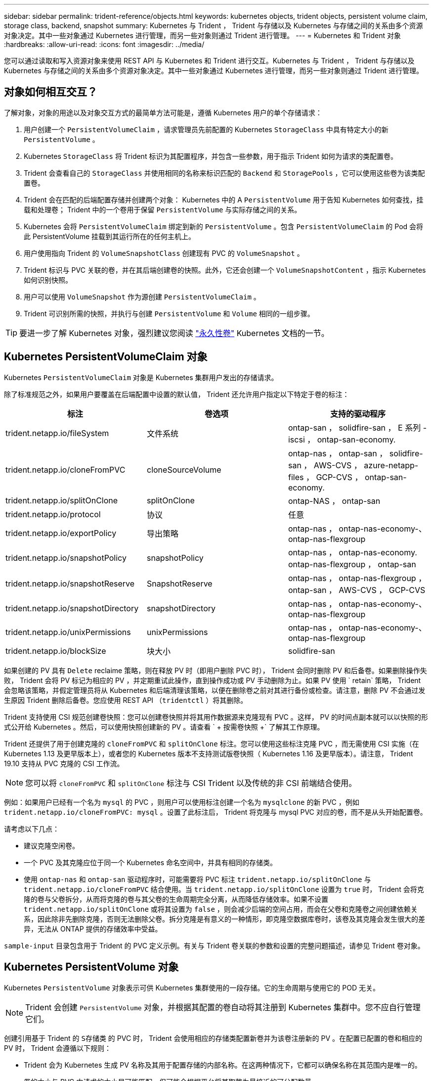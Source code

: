 ---
sidebar: sidebar 
permalink: trident-reference/objects.html 
keywords: kubernetes objects, trident objects, persistent volume claim, storage class, backend, snapshot 
summary: Kubernetes 与 Trident ， Trident 与存储以及 Kubernetes 与存储之间的关系由多个资源对象决定。其中一些对象通过 Kubernetes 进行管理，而另一些对象则通过 Trident 进行管理。 
---
= Kubernetes 和 Trident 对象
:hardbreaks:
:allow-uri-read: 
:icons: font
:imagesdir: ../media/


您可以通过读取和写入资源对象来使用 REST API 与 Kubernetes 和 Trident 进行交互。Kubernetes 与 Trident ， Trident 与存储以及 Kubernetes 与存储之间的关系由多个资源对象决定。其中一些对象通过 Kubernetes 进行管理，而另一些对象则通过 Trident 进行管理。



== 对象如何相互交互？

了解对象，对象的用途以及对象交互方式的最简单方法可能是，遵循 Kubernetes 用户的单个存储请求：

. 用户创建一个 `PersistentVolumeClaim` ，请求管理员先前配置的 Kubernetes `StorageClass` 中具有特定大小的新 `PersistentVolume` 。
. Kubernetes `StorageClass` 将 Trident 标识为其配置程序，并包含一些参数，用于指示 Trident 如何为请求的类配置卷。
. Trident 会查看自己的 `StorageClass` 并使用相同的名称来标识匹配的 `Backend` 和 `StoragePools` ，它可以使用这些卷为该类配置卷。
. Trident 会在匹配的后端配置存储并创建两个对象： Kubernetes 中的 A `PersistentVolume` 用于告知 Kubernetes 如何查找，挂载和处理卷； Trident 中的一个卷用于保留 `PersistentVolume` 与实际存储之间的关系。
. Kubernetes 会将 `PersistentVolumeClaim` 绑定到新的 `PersistentVolume` 。包含 `PersistentVolumeClaim` 的 Pod 会将此 PersistentVolume 挂载到其运行所在的任何主机上。
. 用户使用指向 Trident 的 `VolumeSnapshotClass` 创建现有 PVC 的 `VolumeSnapshot` 。
. Trident 标识与 PVC 关联的卷，并在其后端创建卷的快照。此外，它还会创建一个 `VolumeSnapshotContent` ，指示 Kubernetes 如何识别快照。
. 用户可以使用 `VolumeSnapshot` 作为源创建 `PersistentVolumeClaim` 。
. Trident 可识别所需的快照，并执行与创建 `PersistentVolume` 和 `Volume` 相同的一组步骤。



TIP: 要进一步了解 Kubernetes 对象，强烈建议您阅读 https://kubernetes.io/docs/concepts/storage/persistent-volumes/["永久性卷"^] Kubernetes 文档的一节。



== Kubernetes PersistentVolumeClaim 对象

Kubernetes `PersistentVolumeClaim` 对象是 Kubernetes 集群用户发出的存储请求。

除了标准规范之外，如果用户要覆盖在后端配置中设置的默认值， Trident 还允许用户指定以下特定于卷的标注：

[cols=",,"]
|===
| 标注 | 卷选项 | 支持的驱动程序 


| trident.netapp.io/fileSystem | 文件系统 | ontap-san ， solidfire-san ， E 系列 -iscsi ， ontap-san-economy. 


| trident.netapp.io/cloneFromPVC | cloneSourceVolume | ontap-nas ， ontap-san ， solidfire-san ， AWS-CVS ， azure-netapp-files ， GCP-CVS ， ontap-san-economy. 


| trident.netapp.io/splitOnClone | splitOnClone | ontap-NAS ， ontap-san 


| trident.netapp.io/protocol | 协议 | 任意 


| trident.netapp.io/exportPolicy | 导出策略 | ontap-nas ， ontap-nas-economy-、 ontap-nas-flexgroup 


| trident.netapp.io/snapshotPolicy | snapshotPolicy | ontap-nas ， ontap-nas-economy. ontap-nas-flexgroup ， ontap-san 


| trident.netapp.io/snapshotReserve | SnapshotReserve | ontap-nas ， ontap-nas-flexgroup ， ontap-san ， AWS-CVS ， GCP-CVS 


| trident.netapp.io/snapshotDirectory | snapshotDirectory | ontap-nas ， ontap-nas-economy-、 ontap-nas-flexgroup 


| trident.netapp.io/unixPermissions | unixPermissions | ontap-nas ， ontap-nas-economy-、 ontap-nas-flexgroup 


| trident.netapp.io/blockSize | 块大小 | solidfire-san 
|===
如果创建的 PV 具有 `Delete` reclaime 策略，则在释放 PV 时（即用户删除 PVC 时）， Trident 会同时删除 PV 和后备卷。如果删除操作失败， Trident 会将 PV 标记为相应的 PV ，并定期重试此操作，直到操作成功或 PV 手动删除为止。如果 PV 使用 ` +retain+` 策略， Trident 会忽略该策略，并假定管理员将从 Kubernetes 和后端清理该策略，以便在删除卷之前对其进行备份或检查。请注意，删除 PV 不会通过发生原因 Trident 删除后备卷。您应使用 REST API （`tridentctl` ）将其删除。

Trident 支持使用 CSI 规范创建卷快照：您可以创建卷快照并将其用作数据源来克隆现有 PVC 。这样， PV 的时间点副本就可以以快照的形式公开给 Kubernetes 。然后，可以使用快照创建新的 PV 。请查看 ` + 按需卷快照 +` 了解其工作原理。

Trident 还提供了用于创建克隆的 `cloneFromPVC` 和 `splitOnClone` 标注。您可以使用这些标注克隆 PVC ，而无需使用 CSI 实施（在 Kubernetes 1.13 及更早版本上），或者您的 Kubernetes 版本不支持测试版卷快照（ Kubernetes 1.16 及更早版本）。请注意， Trident 19.10 支持从 PVC 克隆的 CSI 工作流。


NOTE: 您可以将 `cloneFromPVC` 和 `splitOnClone` 标注与 CSI Trident 以及传统的非 CSI 前端结合使用。

例如：如果用户已经有一个名为 `mysql` 的 PVC ，则用户可以使用标注创建一个名为 `mysqlclone` 的新 PVC ，例如 `trident.netapp.io/cloneFromPVC: mysql` 。设置了此标注后， Trident 将克隆与 mysql PVC 对应的卷，而不是从头开始配置卷。

请考虑以下几点：

* 建议克隆空闲卷。
* 一个 PVC 及其克隆应位于同一个 Kubernetes 命名空间中，并具有相同的存储类。
* 使用 `ontap-nas` 和 `ontap-san` 驱动程序时，可能需要将 PVC 标注 `trident.netapp.io/splitOnClone` 与 `trident.netapp.io/cloneFromPVC` 结合使用。当 `trident.netapp.io/splitOnClone` 设置为 `true` 时， Trident 会将克隆的卷与父卷拆分，从而将克隆的卷与其父卷的生命周期完全分离，从而降低存储效率。如果不设置 `trident.netapp.io/splitOnClone` 或将其设置为 `false` ，则会减少后端的空间占用，而会在父卷和克隆卷之间创建依赖关系，因此除非先删除克隆，否则无法删除父卷。拆分克隆是有意义的一种情形，即克隆空数据库卷时，该卷及其克隆会发生很大的差异，无法从 ONTAP 提供的存储效率中受益。


`sample-input` 目录包含用于 Trident 的 PVC 定义示例。有关与 Trident 卷关联的参数和设置的完整问题描述，请参见 Trident 卷对象。



== Kubernetes PersistentVolume 对象

Kubernetes `PersistentVolume` 对象表示可供 Kubernetes 集群使用的一段存储。它的生命周期与使用它的 POD 无关。


NOTE: Trident 会创建 `PersistentVolume` 对象，并根据其配置的卷自动将其注册到 Kubernetes 集群中。您不应自行管理它们。

创建引用基于 Trident 的 `S存储类` 的 PVC 时， Trident 会使用相应的存储类配置新卷并为该卷注册新的 PV 。在配置已配置的卷和相应的 PV 时， Trident 会遵循以下规则：

* Trident 会为 Kubernetes 生成 PV 名称及其用于配置存储的内部名称。在这两种情况下，它都可以确保名称在其范围内是唯一的。
* 卷的大小与 PVC 中请求的大小尽可能匹配，但可能会根据平台将其取整为最接近的可分配数量。




== Kubernetes StorageClass 对象

Kubernetes `StorageClass` 对象在 `PersistentVolumeClass` 中按名称指定，用于使用一组属性配置存储。存储类本身可标识要使用的配置程序，并按配置程序所了解的术语定义该属性集。

它是需要由管理员创建和管理的两个基本对象之一。另一个是 Trident 后端对象。

使用 Trident 的 Kubernetes `StorageClass` 对象如下所示：

[source, yaml]
----
apiVersion: storage.k8s.io/v1beta1
kind: StorageClass
metadata:
  name: <Name>
provisioner: csi.trident.netapp.io
mountOptions: <Mount Options>
parameters:
  <Trident Parameters>
allowVolumeExpansion: true
volumeBindingMode: Immediate
----
这些参数是 Trident 专用的，可告诉 Trident 如何为类配置卷。

存储类参数包括：

[cols=",,,"]
|===
| 属性 | Type | Required | Description 


| 属性 | map[string]string | 否 | 请参见下面的属性部分 


| 存储池 | map[string]StringList | 否 | 后端名称映射到中的存储池列表 


| 附加 StoragePools | map[string]StringList | 否 | 后端名称映射到中的存储池列表 


| 排除 StoragePools | map[string]StringList | 否 | 后端名称映射到中的存储池列表 
|===
存储属性及其可能值可以分类为存储池选择属性和 Kubernetes 属性。



=== 存储池选择属性

这些参数决定了应使用哪些 Trident 管理的存储池来配置给定类型的卷。

[cols=",,,,,"]
|===
| 属性 | Type | 值 | 优惠 | 请求 | 支持 


| 介质^1^ | string | HDD ，混合， SSD | Pool 包含此类型的介质；混合表示两者 | 指定的介质类型 | ontap-nas ， ontap-nas-economy. ontap-nas-flexgroup ， ontap-san ， solidfire-san 


| 配置类型 | string | 精简，厚 | Pool 支持此配置方法 | 指定的配置方法 | 厚：全 ONTAP 和 E 系列 iSCSI ；精简：全 ONTAP 和 solidfire-san 


| 后端类型 | string  a| 
ontap-nas ， ontap-nas-economy. ontap-nas-flexgroup ， ontap-san ， solidfire-san ， E 系列 iSCSI ， AWS-CVS ， GCP-CVS ， azure-netapp-files ， ontap-san-economy.
| 池属于此类型的后端 | 指定后端 | 所有驱动程序 


| snapshots | 池 | true false | Pool 支持具有快照的卷 | 启用了快照的卷 | ontap-NAS ， ontap-san ， solidfire-san ， AWS-CVS ， GCP-CVS 


| 克隆 | 池 | true false | Pool 支持克隆卷 | 启用了克隆的卷 | ontap-NAS ， ontap-san ， solidfire-san ， AWS-CVS ， GCP-CVS 


| 加密 | 池 | true false | 池支持加密卷 | 已启用加密的卷 | ontap-nas ， ontap-nas-economy-、 ontap-nas-flexgroups ， ontap-san 


| IOPS | 内部 | 正整数 | Pool 能够保证此范围内的 IOPS | 卷保证这些 IOPS | solidfire-san 
|===
^1^ ： ONTAP Select 系统不支持

在大多数情况下，请求的值直接影响配置；例如，请求厚配置会导致卷配置较厚。但是， Element 存储池会使用其提供的 IOPS 最小值和最大值来设置 QoS 值，而不是请求的值。在这种情况下，请求的值仅用于选择存储池。

理想情况下，您可以单独使用 `attributes` 来为满足特定类需求所需的存储质量建模。Trident 会自动发现并选择与您指定的 `属性` 的 _all_ 匹配的存储池。

如果您发现自己无法使用 `attributes` 自动为某个类选择合适的池，则可以使用 `storagePools` 和 `addtionalStoragePools` 参数进一步细化池，甚至可以选择一组特定的池。

您可以使用 `storagePools` 参数进一步限制与任何指定的 `attributes` 匹配的池集。换言之， Trident 会使用 `attributes` 和 `storagePools` 参数标识的池的交叉点进行配置。您可以单独使用参数，也可以同时使用这两者。

您可以使用 `addtionalStoragePools` 参数扩展 Trident 用于配置的池集，而不管 `attributes` 和 `storagePools` 参数选择的任何池如何。

您可以使用 `excludeStoragePools` 参数筛选 Trident 用于配置的池集。使用此参数将删除任何匹配的池。

在 `storagePools` 和 `addtionalStoragePools` 参数中，每个条目的格式为 ` <backend>： <storagePoolList>` ，其中 ` <storagePoolList>` 是指定后端的存储池列表，以逗号分隔。例如， `addtionalStoragePools` 的值可能类似于 `ontapnas_192.168.1.100 ： aggr1 ， aggr2 ； solidfire_192.168.1.101 ： bronze` 。这些列表接受后端值和列表值的正则表达式值。您可以使用 `tridentctl get backend` 来获取后端及其池的列表。



=== Kubernetes 属性

这些属性不会影响 Trident 在动态配置期间选择的存储池 / 后端。相反，这些属性仅提供 Kubernetes 永久性卷支持的参数。工作节点负责文件系统创建操作，并且可能需要文件系统实用程序，例如 xfsprogs 。

[cols=",,,,,"]
|===
| 属性 | Type | 值 | Description | 相关驱动程序 | Kubernetes 版本 


| FSType | string | ext4 ， ext3 ， xfs 等 | 块卷的文件系统类型 | solidfire-san ， ontap-nas ， ontap-nas-economy. ontap-nas-flexgroup ， ontap-san ， ontap-san-economy-、 E 系列 -iscsi | 全部 


| 允许卷扩展 | boolean | true false | 启用或禁用对增加 PVC 大小的支持 | ontap-nas ， ontap-nas-economy. ontap-nas-flexgroup ， ontap-san ， ontap-san-economy. solidfire-san ， AWS-CVS ， GCP-CVS ， azure-netapp-files | 1.11 及更高版本 


| 卷绑定模式 | string | 即时， WaitForFirstConsumer" | 选择何时进行卷绑定和动态配置 | 全部 | 1.17 及更高版本 
|===
[TIP]
====
* `FSType` 参数用于控制 SAN LUN 所需的文件系统类型。此外， Kubernetes 还会使用存储类中存在的 `FSType` 来指示文件系统已存在。只有在设置了 `FSType` 的情况下，才能使用 Pod 的 `fsGroup` 安全上下文来控制卷所有权。请参见 link:https://kubernetes.io/docs/tasks/configure-pod-container/security-context/["Kubernetes ：为 Pod 或容器配置安全上下文"^] 有关使用 `fsGroup` 上下文设置卷所有权的概述。只有在以下情况下， Kubernetes 才会应用 `fsGroup` 值：
+
** 在存储类中设置 `FSType` 。
** PVC 访问模式为 RW 。


+
对于 NFS 存储驱动程序， NFS 导出中已存在文件系统。要使用 `fsGroup` ，存储类仍需要指定 `FSType` 。您可以将其设置为 `NFS` 或任何非空值。

* 请参见 link:https://docs.netapp.com/us-en/trident/trident-use/vol-expansion.html["展开卷"^] 有关卷扩展的更多详细信息。
* Trident 安装程序包提供了几个示例存储类定义，可用于 ``sample-input/storage-class-* 。 yaml`` 中的 Trident 。删除 Kubernetes 存储类也会删除相应的 Trident 存储类。


====


== Kubernetes VolumeSnapshotClass 对象

Kubernetes `VolumeSnapshotClass` 对象类似于 `StorageClasses` 。它们有助于定义多个存储类，并由卷快照引用以将快照与所需的快照类关联。每个卷快照都与一个卷快照类相关联。

要创建快照，管理员应定义 `VolumeSnapshotClass` 。此时将使用以下定义创建卷快照类：

[source, yaml]
----
apiVersion: snapshot.storage.k8s.io/v1beta1
kind: VolumeSnapshotClass
metadata:
  name: csi-snapclass
driver: csi.trident.netapp.io
deletionPolicy: Delete
----
`driver` 指定给 Kubernetes ，由 Trident 处理对 `csI-snapclass` 类的卷快照请求。`deeltionPolicy` 指定必须删除快照时要执行的操作。如果将 `deletionPolicy` 设置为 `Delete` ，则在删除快照时，卷快照对象以及存储集群上的底层快照将被删除。或者，如果将其设置为 `Retain` ，则表示保留 `VolumeSnapshotContent` 和物理快照。



== Kubernetes VolumeSnapshot 对象

Kubernetes `VolumeSnapshot` 对象是创建卷快照的请求。就像 PVC 代表用户对卷发出的请求一样，卷快照也是用户为现有 PVC 创建快照的请求。

收到卷快照请求后， Trident 会自动管理在后端为卷创建快照的操作，并通过创建唯一的 `VolumeSnapshotContent` 对象公开快照。您可以从现有 PVC 创建快照，并在创建新 PVC 时将这些快照用作 DataSource 。


NOTE: VolumeSnapshot 的生命周期与源 PVC 无关：即使删除了源 PVC ，快照也会持续存在。删除具有关联快照的 PVC 时， Trident 会将此 PVC 的后备卷标记为 " 正在删除 " 状态，但不会将其完全删除。删除所有关联快照后，卷将被删除。



== Kubernetes VolumeSnapshotContent 对象

Kubernetes `VolumeSnapshotContent` 对象表示从已配置的卷创建的快照。它类似于 `PersistentVolume` ，表示存储集群上配置的快照。与 `PersistentVolumeClaim` 和 `PersistentVolume` 对象类似，创建快照时， `VolumeSnapshotContent` 对象会与请求创建快照的 `VolumeSnapshot` 对象保持一对一映射。


NOTE: Trident 会创建 `VolumeSnapshotContent` 对象，并根据其配置的卷自动将其注册到 Kubernetes 集群中。您不应自行管理它们。

`VolumeSnapshotContent` 对象包含用于唯一标识快照的详细信息，例如 `snapshotHandle` 。此 `snapshotHandle` 是 PV 名称和 `VolumeSnapshotContent` 对象名称的唯一组合。

收到快照请求后， Trident 会在后端创建快照。创建快照后， Trident 会配置一个 `VolumeSnapshotContent` 对象，从而将快照公开到 Kubernetes API 。



== Kubernetes CustomResourceDefinition 对象

Kubernetes 自定义资源是 Kubernetes API 中的端点，由管理员定义并用于对类似对象进行分组。Kubernetes 支持创建自定义资源以存储对象集合。您可以通过运行 `kubectl get crds` 来获取这些资源定义。

自定义资源定义（ CRD ）及其关联的对象元数据由 Kubernetes 存储在其元数据存储中。这样就无需为 Trident 创建单独的存储。

从 19.07 版开始， Trident 会使用许多 `CustomResourceDefinition` 对象来保留 Trident 对象的身份，例如 Trident 后端， Trident 存储类和 Trident 卷。这些对象由 Trident 管理。此外， CSI 卷快照框架还引入了一些定义卷快照所需的 CRD 。

CRD 是一种 Kubernetes 构造。上述资源的对象由 Trident 创建。例如，使用 `tridentctl` 创建后端时，会创建一个对应的 `tridentbackend` CRD 对象，供 Kubernetes 使用。

有关 Trident 的 CRD ，请注意以下几点：

* 安装 Trident 时，系统会创建一组 CRD ，并可像使用任何其他资源类型一样使用。
* 从先前版本的 Trident （使用 `etcd` 保持状态的版本）升级时， Trident 安装程序会从 `etcd` key-value 数据存储库迁移数据并创建相应的 CRD 对象。
* 使用 `tridentctl uninstall` 命令卸载 Trident 时， Trident Pod 会被删除，但不会清理创建的 CRD 。请参见 link:../trident-managing-k8s/uninstall-trident.html["卸载 Trident"^] 了解如何从头开始完全删除和重新配置 Trident 。




== Trident StorageClass 对象

Trident 会为 Kubernetes `StorageClass` 在其配置程序字段中指定 `csi.trident.netapp.io`/`netapp.io/trident` 的对象创建匹配的存储类。存储类名称与 Kubernetes `StorageClass` 其所代表的对象的名称匹配。


NOTE: 使用 Kubernetes 时，如果注册了使用 Trident 作为配置程序的 Kubernetes `StorageClass` ，则会自动创建这些对象。

存储类包含一组卷要求。Trident 会将这些要求与每个存储池中的属性进行匹配；如果匹配，则该存储池是使用该存储类配置卷的有效目标。

您可以使用 REST API 创建存储类配置以直接定义存储类。但是，对于 Kubernetes 部署，我们希望在注册新的 Kubernetes `StorageClass` 对象时创建这些部署。



== Trident 后端对象

后端表示存储提供程序，其中 Trident 配置卷；单个 Trident 实例可以管理任意数量的后端。


NOTE: 这是您自己创建和管理的两种对象类型之一。另一个是 Kubernetes `StorageClass` 对象。

有关如何构建这些对象的详细信息，请参见后端配置。



== Trident StoragePool 对象

存储池表示可在每个后端配置的不同位置。对于 ONTAP ，这些聚合对应于 SVM 中的聚合。对于 NetApp HCI/SolidFire ，这些 QoS 分段对应于管理员指定的 QoS 分段。对于 Cloud Volumes Service ，这些区域对应于云提供商区域。每个存储池都有一组不同的存储属性，用于定义其性能特征和数据保护特征。

与此处的其他对象不同，存储池候选对象始终会自动发现和管理。



== Trident Volume 对象

卷是基本配置单元，由后端端点组成，例如 NFS 共享和 iSCSI LUN 。在 Kubernetes 中，这些卷直接对应于 `PersistentVolumes` 。创建卷时，请确保其具有存储类，此类可确定可配置该卷的位置以及大小。


NOTE: 在 Kubernetes 中，这些对象会自动进行管理。您可以查看它们以查看 Trident 配置的内容。


TIP: 删除具有关联快照的 PV 时，相应的 Trident 卷将更新为 * 正在删除 * 状态。要删除 Trident 卷，您应删除该卷的快照。

卷配置定义了配置的卷应具有的属性。

[cols=",,,"]
|===
| 属性 | Type | Required | Description 


| version | string | 否 | Trident API 版本（ "1" ） 


| name | string | 是的。 | 要创建的卷的名称 


| 存储类 | string | 是的。 | 配置卷时要使用的存储类 


| size | string | 是的。 | 要配置的卷大小（以字节为单位） 


| 协议 | string | 否 | 要使用的协议类型； "file" 或 "block" 


| 内部名称 | string | 否 | 存储系统上的对象名称；由 Trident 生成 


| cloneSourceVolume | string | 否 | ONTAP （ NAS ， SAN ） & SolidFire AWS-* 和 AWS-CVS* ：要从中克隆的卷的名称 


| splitOnClone | string | 否 | ONTAP （ NAS ， SAN ）：将克隆从其父级拆分 


| snapshotPolicy | string | 否 | Snapshot-* ：要使用的 ONTAP 策略 


| SnapshotReserve | string | 否 | Snapshot-* ：为快照预留的卷百分比 ONTAP 


| 导出策略 | string | 否 | ontap-nas* ：要使用的导出策略 


| snapshotDirectory | 池 | 否 | ontap-nas* ：是否显示快照目录 


| unixPermissions | string | 否 | ontap-nas* ：初始 UNIX 权限 


| 块大小 | string | 否 | SolidFire — * ：块 / 扇区大小 


| 文件系统 | string | 否 | 文件系统类型 
|===
创建卷时， Trident 会生成 `internalName` 。这包括两个步骤。首先，它会将存储前缀（默认值 `trident` 或后端配置中的前缀）预先添加到卷名称中，从而使名称格式为 ` <prefix>-<volume-name>` 。然后，它将继续清理名称，替换后端不允许使用的字符。对于 ONTAP 后端，它会将连字符替换为下划线（因此，内部名称将变为 ` <prefix>_<volume-name>` ）。对于 Element 后端，它会将下划线替换为连字符。对于对唯一卷创建令牌实施 16 到 36 个字符限制的 CVS （ AWS ）， Trident 会为每个卷的内部名称生成一个随机字符串。

您可以使用卷配置使用 REST API 直接配置卷，但在 Kubernetes 部署中，我们希望大多数用户使用标准的 Kubernetes `PersistentVolumeClaim` 方法。Trident 会在配置过程中自动创建此卷对象。



== Trident Snapshot 对象

快照是卷的时间点副本，可用于配置新卷或还原状态。在 Kubernetes 中，这些对象直接对应于 `VolumeSnapshotContent` 对象。每个快照都与一个卷相关联，该卷是快照的数据源。

每个 `Snapshot` 对象包括以下属性：

[cols=",,,"]
|===
| 属性 | Type | Required | Description 


| version | string  a| 
是的。
| Trident API 版本（ "1" ） 


| name | string  a| 
是的。
| Trident Snapshot 对象的名称 


| 内部名称 | string  a| 
是的。
| 存储系统上 Trident Snapshot 对象的名称 


| volumeName | string  a| 
是的。
| 为其创建快照的永久性卷的名称 


| volumeInternalName | string  a| 
是的。
| 存储系统上关联的 Trident 卷对象的名称 
|===

NOTE: 在 Kubernetes 中，这些对象会自动进行管理。您可以查看它们以查看 Trident 配置的内容。

创建 Kubernetes `VolumeSnapshot` 对象请求时， Trident 会在备用存储系统上创建 Snapshot 对象。此快照对象的 `internalName` 是通过将前缀 `snapshot-` 与 `VolumeSnapshot` 对象的 `UID` （例如， `snapshot-e8d8a0ca-9826-11e9-9807-525400f3f660` ）组合而生成的。`VolumeName` 和 `volumeInternalName` 可通过获取后备卷的详细信息来填充。
